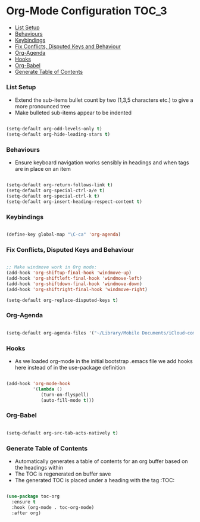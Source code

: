 
* Org-Mode Configuration                                                :TOC_3:
    - [[#list-setup][List Setup]]
    - [[#behaviours][Behaviours]]
    - [[#keybindings][Keybindings]]
    - [[#fix-conflicts-disputed-keys-and-behaviour][Fix Conflicts, Disputed Keys and Behaviour]]
    - [[#org-agenda][Org-Agenda]]
    - [[#hooks][Hooks]]
    - [[#org-babel][Org-Babel]]
    - [[#generate-table-of-contents][Generate Table of Contents]]

*** List Setup
    - Extend the sub-items bullet count by two (1,3,5 characters etc.) to give
      a more pronounced tree
    - Make bulleted sub-items appear to be indented
    #+BEGIN_SRC emacs-lisp

      (setq-default org-odd-levels-only t)
      (setq-default org-hide-leading-stars t)

    #+END_SRC

*** Behaviours
    - Ensure keyboard navigation works sensibly in headings and when tags are
      in place on an item
    #+begin_src emacs-lisp

      (setq-default org-return-follows-link t)
      (setq-default org-special-ctrl-a/e t)
      (setq-default org-special-ctrl-k t)
      (setq-default org-insert-heading-respect-content t)

    #+end_src

*** Keybindings
    #+BEGIN_SRC emacs-lisp

      (define-key global-map "\C-ca" 'org-agenda)

    #+END_SRC

*** Fix Conflicts, Disputed Keys and Behaviour
    #+BEGIN_SRC emacs-lisp

      ;; Make windmove work in Org mode:
      (add-hook 'org-shiftup-final-hook 'windmove-up)
      (add-hook 'org-shiftleft-final-hook 'windmove-left)
      (add-hook 'org-shiftdown-final-hook 'windmove-down)
      (add-hook 'org-shiftright-final-hook 'windmove-right)

      (setq-default org-replace-disputed-keys t)

    #+END_SRC

*** Org-Agenda
    #+BEGIN_SRC emacs-lisp

      (setq-default org-agenda-files '("~/Library/Mobile Documents/iCloud~com~appsonthemove~beorg/Documents/org"))

    #+END_SRC

*** Hooks
    - As we loaded org-mode in the initial bootstrap .emacs file we add hooks
      here instead of in the use-package definition
    #+BEGIN_SRC emacs-lisp

      (add-hook 'org-mode-hook
                '(lambda ()
                   (turn-on-flyspell)
                   (auto-fill-mode t)))

    #+END_SRC

*** Org-Babel
    #+BEGIN_SRC emacs-lisp

      (setq-default org-src-tab-acts-natively t)

    #+END_SRC

*** Generate Table of Contents
    - Automatically generates a table of contents for an org buffer based on
      the headings within
    - The TOC is regenerated on buffer save
    - The generated TOC is placed under a heading with the tag :TOC:
    #+begin_src emacs-lisp

      (use-package toc-org
        :ensure t
        :hook (org-mode . toc-org-mode)
        :after org)

    #+end_src
